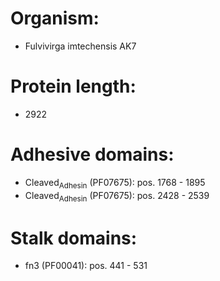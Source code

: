 * Organism:
- Fulvivirga imtechensis AK7
* Protein length:
- 2922
* Adhesive domains:
- Cleaved_Adhesin (PF07675): pos. 1768 - 1895
- Cleaved_Adhesin (PF07675): pos. 2428 - 2539
* Stalk domains:
- fn3 (PF00041): pos. 441 - 531

